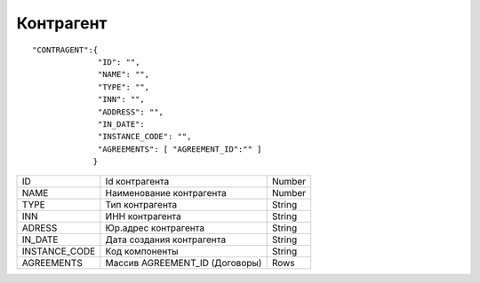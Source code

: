 Контрагент
===========================

::

	"CONTRAGENT":{
		      "ID": "",
		      "NAME": "",
		      "TYPE": "",
		      "INN": "",
		      "ADDRESS": "",
		      "IN_DATE":	     
		      "INSTANCE_CODE": "", 
		      "AGREEMENTS": [ "AGREEMENT_ID":"" ]
		     }

.. table::

  +---------------+--------------------------------+--------+
  | ID            | Id контрагента                 | Number |
  +---------------+--------------------------------+--------+
  | NAME          | Наименование контрагента       | Number |
  +---------------+--------------------------------+--------+
  | TYPE	  | Тип контрагента                | String |
  +---------------+--------------------------------+--------+
  | INN           | ИНН контрагента                | String |
  +---------------+--------------------------------+--------+
  | ADRESS        | Юр.адрес контрагента           | String |
  +---------------+--------------------------------+--------+
  | IN_DATE       | Дата создания контрагента      | String |
  +---------------+--------------------------------+--------+
  | INSTANCE_CODE | Код компоненты                 | String |
  +---------------+--------------------------------+--------+
  | AGREEMENTS    | Массив AGREEMENT_ID (Договоры) | Rows   |
  +---------------+--------------------------------+--------+	

